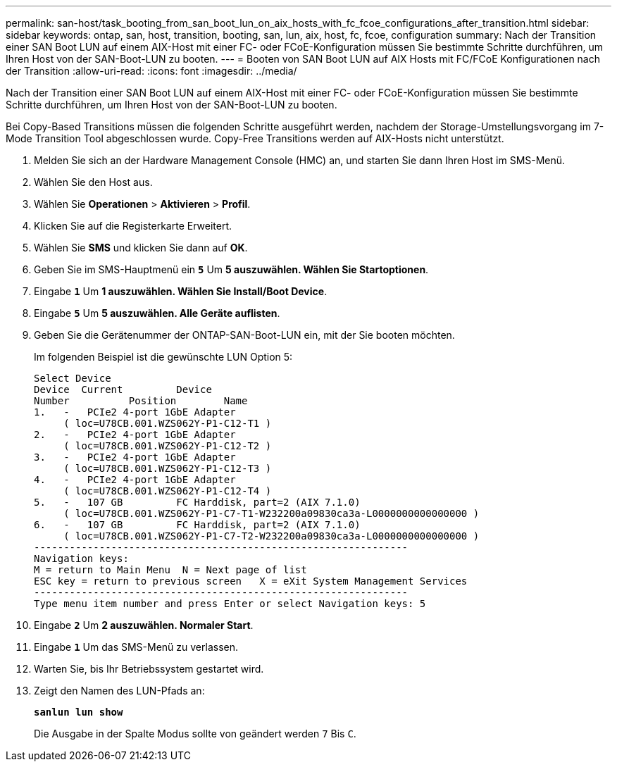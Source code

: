 ---
permalink: san-host/task_booting_from_san_boot_lun_on_aix_hosts_with_fc_fcoe_configurations_after_transition.html 
sidebar: sidebar 
keywords: ontap, san, host, transition, booting, san, lun, aix, host, fc, fcoe, configuration 
summary: Nach der Transition einer SAN Boot LUN auf einem AIX-Host mit einer FC- oder FCoE-Konfiguration müssen Sie bestimmte Schritte durchführen, um Ihren Host von der SAN-Boot-LUN zu booten. 
---
= Booten von SAN Boot LUN auf AIX Hosts mit FC/FCoE Konfigurationen nach der Transition
:allow-uri-read: 
:icons: font
:imagesdir: ../media/


[role="lead"]
Nach der Transition einer SAN Boot LUN auf einem AIX-Host mit einer FC- oder FCoE-Konfiguration müssen Sie bestimmte Schritte durchführen, um Ihren Host von der SAN-Boot-LUN zu booten.

Bei Copy-Based Transitions müssen die folgenden Schritte ausgeführt werden, nachdem der Storage-Umstellungsvorgang im 7-Mode Transition Tool abgeschlossen wurde. Copy-Free Transitions werden auf AIX-Hosts nicht unterstützt.

. Melden Sie sich an der Hardware Management Console (HMC) an, und starten Sie dann Ihren Host im SMS-Menü.
. Wählen Sie den Host aus.
. Wählen Sie *Operationen* > *Aktivieren* > *Profil*.
. Klicken Sie auf die Registerkarte Erweitert.
. Wählen Sie *SMS* und klicken Sie dann auf *OK*.
. Geben Sie im SMS-Hauptmenü ein `*5*` Um *5 auszuwählen. Wählen Sie Startoptionen*.
. Eingabe `*1*` Um *1 auszuwählen. Wählen Sie Install/Boot Device*.
. Eingabe `*5*` Um *5 auszuwählen. Alle Geräte auflisten*.
. Geben Sie die Gerätenummer der ONTAP-SAN-Boot-LUN ein, mit der Sie booten möchten.
+
Im folgenden Beispiel ist die gewünschte LUN Option 5:

+
[listing]
----
Select Device
Device 	Current 	Device
Number		Position	Name
1.   -   PCIe2 4-port 1GbE Adapter
     ( loc=U78CB.001.WZS062Y-P1-C12-T1 )
2.   -   PCIe2 4-port 1GbE Adapter
     ( loc=U78CB.001.WZS062Y-P1-C12-T2 )
3.   -   PCIe2 4-port 1GbE Adapter
     ( loc=U78CB.001.WZS062Y-P1-C12-T3 )
4.   -   PCIe2 4-port 1GbE Adapter
     ( loc=U78CB.001.WZS062Y-P1-C12-T4 )
5.   -   107 GB		FC Harddisk, part=2 (AIX 7.1.0)
     ( loc=U78CB.001.WZS062Y-P1-C7-T1-W232200a09830ca3a-L0000000000000000 )
6.   -   107 GB		FC Harddisk, part=2 (AIX 7.1.0)
     ( loc=U78CB.001.WZS062Y-P1-C7-T2-W232200a09830ca3a-L0000000000000000 )
---------------------------------------------------------------
Navigation keys:
M = return to Main Menu  N = Next page of list
ESC key = return to previous screen   X = eXit System Management Services
---------------------------------------------------------------
Type menu item number and press Enter or select Navigation keys: 5
----
. Eingabe `*2*` Um *2 auszuwählen. Normaler Start*.
. Eingabe `*1*` Um das SMS-Menü zu verlassen.
. Warten Sie, bis Ihr Betriebssystem gestartet wird.
. Zeigt den Namen des LUN-Pfads an:
+
`*sanlun lun show*`

+
Die Ausgabe in der Spalte Modus sollte von geändert werden `7` Bis `C`.



